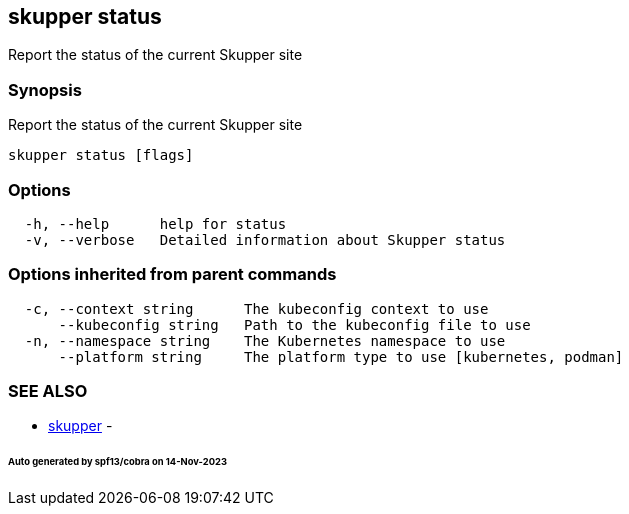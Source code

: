 == skupper status

Report the status of the current Skupper site

=== Synopsis

Report the status of the current Skupper site

----
skupper status [flags]
----

=== Options

----
  -h, --help      help for status
  -v, --verbose   Detailed information about Skupper status
----

=== Options inherited from parent commands

----
  -c, --context string      The kubeconfig context to use
      --kubeconfig string   Path to the kubeconfig file to use
  -n, --namespace string    The Kubernetes namespace to use
      --platform string     The platform type to use [kubernetes, podman]
----

=== SEE ALSO

* xref:skupper.adoc[skupper]	 -

[discrete]
====== Auto generated by spf13/cobra on 14-Nov-2023
